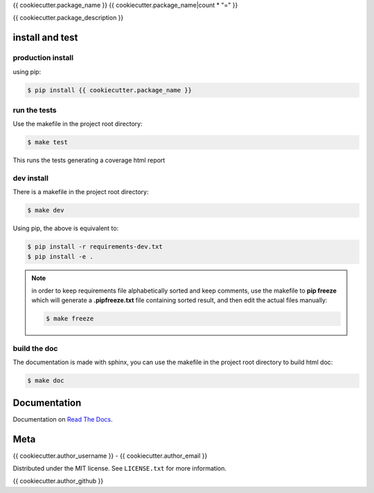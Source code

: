 {{ cookiecutter.package_name }}
{{ cookiecutter.package_name|count * "=" }}  

|license| |python version| |build-status| |docs| |coverage| |pypi package|

.. |license| image:: https://img.shields.io/github/license/{{ cookiecutter.author_username }}/{{ cookiecutter.package_name }}.svg
.. |build-status| image:: https://travis-ci.org/{{ cookiecutter.author_username }}/{{ cookiecutter.package_name }}.svg?branch=master
    :target: https://travis-ci.org/{{cookiecutter.author_username }}/{{ cookiecutter.package_name }}
.. |docs| image:: https://readthedocs.org/projects/{{ cookiecutter.package_name }}/badge/?version=latest
    :target: http://{{ cookiecutter.package_name }}.readthedocs.io/en/latest/?badge=latest
    :alt: Documentation Status
.. |coverage| image:: https://coveralls.io/repos/github/{{ cookiecutter.author_username }}/{{ cookiecutter.package_name }}/badge.svg?branch=master
    :target: https://coveralls.io/github/{{ cookiecutter.author_username }}/{{ cookiecutter.package_name }}?branch=master
.. |pypi package| image:: https://badge.fury.io/py/{{ cookiecutter.package_name }}.svg
    :target: https://badge.fury.io/py/{{ cookiecutter.package_name }}
.. |python version| image:: https://img.shields.io/pypi/pyversions/{{ cookiecutter.package_name }}.svg
   :target: https://pypi.python.org/pypi/{{ cookiecutter.package_name }}

{{ cookiecutter.package_description }}

install and test
=======================

production install
********************

using pip:

.. code-block:: bash

    $ pip install {{ cookiecutter.package_name }}

run the tests
******************

Use the makefile in the project root directory:

.. code-block:: bash

    $ make test

This runs the tests generating a coverage html report

dev install
****************

There is a makefile in the project root directory:
    
.. code-block:: bash

    $ make dev

Using pip, the above is equivalent to:

.. code-block:: bash

    $ pip install -r requirements-dev.txt                                             
    $ pip install -e .


.. note:: in order to keep requirements file alphabetically sorted and
          keep comments, use the makefile to **pip freeze** which will
          generate a **.pipfreeze.txt** file containing sorted result,
          and then edit the actual files manually:

          .. code-block:: bash

            $ make freeze

build the doc
******************

The documentation is made with sphinx, you can use the makefile in the
project root directory to build html doc:

.. code-block:: bash

    $ make doc

Documentation
=======================

Documentation on `Read The Docs`_.

Meta
=======================

{{ cookiecutter.author_username }} - {{ cookiecutter.author_email }}

Distributed under the MIT license. See ``LICENSE.txt`` for more information.

{{ cookiecutter.author_github }}


.. _Read The Docs: http://{{ cookiecutter.package_name }}.readthedocs.io/en/latest/

